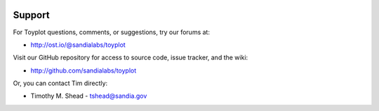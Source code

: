 .. image:: ../artwork/toyplot.png
  :width: 200px
  :align: right

Support
=======

For Toyplot questions, comments, or suggestions, try our forums at:

* http://ost.io/@sandialabs/toyplot

Visit our GitHub repository for access to source code, issue tracker, and the wiki:

* http://github.com/sandialabs/toyplot

Or, you can contact Tim directly:

* Timothy M. Shead - `tshead@sandia.gov <mailto:tshead@sandia.gov?subject=Toyplot>`_
